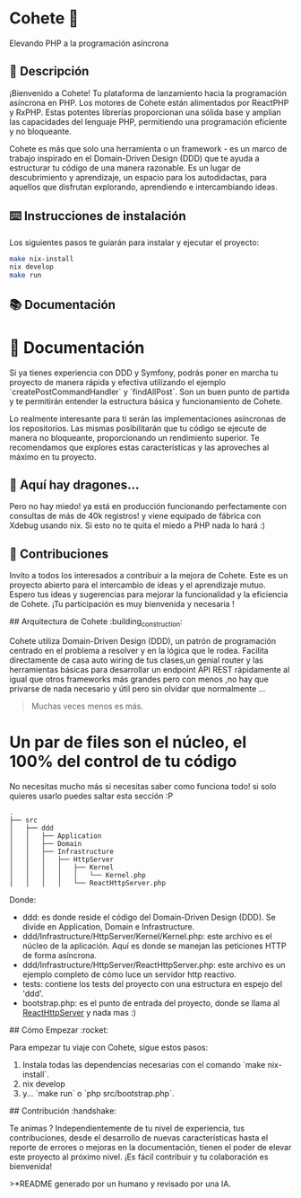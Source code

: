 * Cohete  🚀

  Elevando PHP a la programación asíncrona

** 📖 Descripción

¡Bienvenido a Cohete! Tu plataforma de lanzamiento hacia la programación asíncrona en PHP. Los motores de Cohete están alimentados por ReactPHP y RxPHP. Estas potentes librerías proporcionan una sólida base y amplían las capacidades del lenguaje PHP, permitiendo una programación eficiente y no bloqueante.

Cohete es más que solo una herramienta o un framework - es un marco de trabajo inspirado en el Domain-Driven Design (DDD) que te ayuda a estructurar tu código de una manera razonable. Es un lugar de descubrimiento y aprendizaje, un espacio para los autodidactas, para aquellos que disfrutan explorando, aprendiendo e intercambiando ideas.

** ⌨️ Instrucciones de instalación

Los siguientes pasos te guiarán para instalar y ejecutar el proyecto:

#+BEGIN_SRC bash
make nix-install
nix develop
make run
#+END_SRC

** 📚 Documentación

* 📘 Documentación

Si ya tienes experiencia con DDD y Symfony, podrás poner en marcha tu proyecto de manera rápida y efectiva utilizando
el ejemplo `createPostCommandHandler` y `findAllPost`. Son un buen punto de partida y te permitirán entender la
estructura básica y funcionamiento de Cohete.

Lo realmente interesante para ti serán las implementaciones asíncronas de los repositorios. Las mismas posibilitarán que
tu código se ejecute de manera no bloqueante, proporcionando un rendimiento superior. Te recomendamos que explores estas
 características y las aproveches al máximo en tu proyecto.

** 🐉 Aquí hay dragones...
Pero no hay miedo! ya está en producción funcionando perfectamente con consultas de más de 40k registros! y viene equipado de fábrica con Xdebug usando nix.
Si esto no te quita el miedo a PHP nada lo hará :)

** 🤝 Contribuciones

Invito a todos los interesados a contribuir a la mejora de Cohete. Este es un proyecto abierto para el intercambio de ideas y el aprendizaje mutuo.
Espero tus ideas y sugerencias para mejorar la funcionalidad y la eficiencia de Cohete. ¡Tu participación es muy bienvenida y necesaria !


## Arquitectura de Cohete :building_construction:

Cohete utiliza Domain-Driven Design (DDD), un patrón de programación centrado en el problema a resolver y en la lógica que le rodea.
Facilita directamente de casa auto wiring de tus clases,un genial router y las herramientas básicas para desarrollar un endpoint API REST rápidamente
al igual que otros frameworks más grandes pero con menos ,no hay que privarse de nada necesario y útil pero sin olvidar que normalmente ...
#+BEGIN_QUOTE
Muchas veces menos es más.
#+END_QUOTE

* Un par de files son el núcleo, el 100% del control de tu código
 No necesitas mucho más si necesitas saber como funciona todo! si solo quieres usarlo puedes saltar esta sección :P

#+BEGIN_SRC text
.
├── src
│   ├── ddd
│   │   ├── Application
│   │   ├── Domain
│   │   ├── Infrastructure
│   │   │   ├── HttpServer
│   │   │   │   ├── Kernel
│   │   │   │   │   └── Kernel.php
│   │   │   │   └── ReactHttpServer.php
#+END_SRC

Donde:

- ddd: es donde reside el código del Domain-Driven Design (DDD). Se divide en Application, Domain e Infrastructure.
- ddd/Infrastructure/HttpServer/Kernel/Kernel.php: este archivo es el núcleo de la aplicación. Aquí es donde se manejan las peticiones HTTP de forma asíncrona.
- ddd/Infrastructure/HttpServer/ReactHttpServer.php: este archivo es un ejemplo completo de cómo luce un servidor http reactivo.
- tests: contiene los tests del proyecto con una estructura en espejo del 'ddd'.
- bootstrap.php: es el punto de entrada del proyecto, donde se llama al _ReactHttpServer_ y nada mas :)

## Cómo Empezar :rocket:

Para empezar tu viaje con Cohete, sigue estos pasos:

1. Instala todas las dependencias necesarias con el comando `make nix-install`.
2. nix develop
3. y... `make run` o `php src/bootstrap.php`.

## Contribución :handshake:

 Te animas ? Independientemente de tu nivel de experiencia, tus contribuciones, desde el desarrollo de nuevas características hasta el reporte de errores o mejoras en la documentación, tienen el poder de elevar este proyecto al próximo nivel. ¡Es fácil contribuir y tu colaboración es bienvenida!

>*README generado por un humano y revisado por una IA.